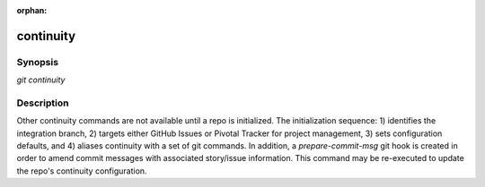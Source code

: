 :orphan:

continuity
==========

Synopsis
--------

| *git continuity*

Description
-----------

Other continuity commands are not available until a repo is initialized. The
initialization sequence: 1) identifies the integration branch, 2) targets
either GitHub Issues or Pivotal Tracker for project management, 3) sets
configuration defaults, and 4) aliases continuity with a set of git commands.
In addition, a *prepare-commit-msg* git hook is created in order to amend
commit messages with associated story/issue information. This command may be
re-executed to update the repo's continuity configuration.
